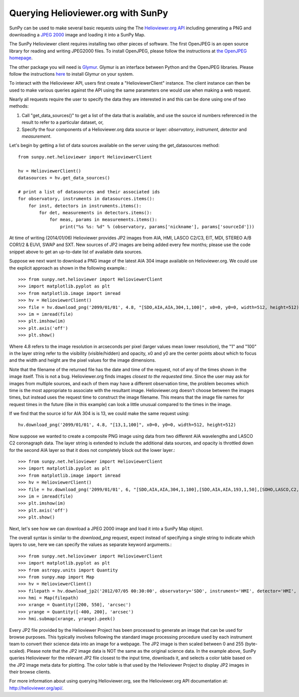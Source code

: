 -----------------------------------
Querying Helioviewer.org with SunPy
-----------------------------------
SunPy can be used to make several basic requests using the The `Helioviewer.org API <http://helioviewer.org/api/>`_
including generating a PNG and downloading a `JPEG 2000 <http://wiki.helioviewer.org/wiki/JPEG_2000>`_
image and loading it into a SunPy Map.

The SunPy Helioviewer client requires installing two other pieces of software.
The first OpenJPEG is an open source library for reading and writing JPEG2000
files.  To install OpenJPEG, please follow the instructions at `the OpenJPEG
homepage <http://www.openjpeg.org>`_.

The other package you will need is `Glymur
<https://pypi.python.org/pypi/Glymur/>`_.  Glymur is an interface
between Python and the OpenJPEG libraries.  Please follow the
instructions `here <https://glymur.readthedocs.org/en/latest/>`_ to
install Glymur on your system.

To interact with the Helioviewer API, users first create a "HelioviewerClient"
instance. The client instance can then be used to make various queries against
the API using the same parameters one would use when making a web request.

Nearly all requests require the user to specify the data they are interested in
and this can be done using one of two methods:

1. Call "get_data_sources()" to get a list of the data that is available, and use the source id numbers referenced in the result to refer to a particular dataset, or,
2. Specify the four components of a Helioviewer.org data source or layer: *observatory*, *instrument*, *detector* and *measurement*.

Let's begin by getting a list of data sources available on the server
using the get_datasources method::

    from sunpy.net.helioviewer import HelioviewerClient

    hv = HelioviewerClient()
    datasources = hv.get_data_sources()

    # print a list of datasources and their associated ids
    for observatory, instruments in datasources.items():
        for inst, detectors in instruments.items():
            for det, measurements in detectors.items():
                for meas, params in measurements.items():
                    print("%s %s: %d" % (observatory, params['nickname'], params['sourceId']))

At time of writing (2014/01/06) Helioviewer provides JP2 images from AIA, HMI, LASCO C2/C3, EIT,
MDI, STEREO A/B COR1/2 & EUVI, SWAP and SXT.  New sources of JP2 images are being added every few months;
please use the code snippet above to get an up-to-date list of available data sources.


Suppose we next want to download a PNG image of the latest
AIA 304 image available on Helioviewer.org. We could use the explicit
approach as shown in the following example.::

   >>> from sunpy.net.helioviewer import HelioviewerClient
   >>> import matplotlib.pyplot as plt
   >>> from matplotlib.image import imread
   >>> hv = HelioviewerClient()
   >>> file = hv.download_png('2099/01/01', 4.8, "[SDO,AIA,AIA,304,1,100]", x0=0, y0=0, width=512, height=512)
   >>> im = imread(file)
   >>> plt.imshow(im)
   >>> plt.axis('off')
   >>> plt.show()

Where 4.8 refers to the image resolution in arcseconds per pixel (larger values
mean lower resolution), the "1" and "100" in the layer string refer to the
visibility (visible/hidden) and opacity, x0 and y0 are the center points about
which to focus and the width and height are the pixel values for the image
dimensions.

Note that the filename of the returned file has the date and time of
the request, not of any of the times shown in the image itself.  This
is not a bug.  Helioviewer.org finds images *closest to the requested
time*.  Since the user may ask for images from multiple sources, and
each of them may have a different observation time, the problem
becomes which time is the most appropriate to associate with the
resultant image.  Helioviewer.org doesn't choose between the images
times, but instead uses the request time to construct the image
filename.  This means that the image file names for request times in
the future (like in this example) can look a little unusual compared to
the times in the image.

If we find that the source id for AIA 304 is is 13, we could make the same
request using: ::

    hv.download_png('2099/01/01', 4.8, "[13,1,100]", x0=0, y0=0, width=512, height=512)

Now suppose we wanted to create a composite PNG image using data from two
different AIA wavelengths and LASCO C2 coronagraph data. The layer string is
extended to include the additional data sources, and opacity is throttled
down for the second AIA layer so that it does not completely block out the
lower layer.::

   >>> from sunpy.net.helioviewer import HelioviewerClient
   >>> import matplotlib.pyplot as plt
   >>> from matplotlib.image import imread
   >>> hv = HelioviewerClient()
   >>> file = hv.download_png('2099/01/01', 6, "[SDO,AIA,AIA,304,1,100],[SDO,AIA,AIA,193,1,50],[SOHO,LASCO,C2,white-light,1,100]", x0=0, y0=0, width=768, height=768)
   >>> im = imread(file)
   >>> plt.imshow(im)
   >>> plt.axis('off')
   >>> plt.show()

Next, let's see how we can download a JPEG 2000 image and load it into a SunPy
Map object.

The overall syntax is similar to the *download_png* request, expect instead of
specifying a single string to indicate which layers to use, here we
can specify the values as separate keyword arguments.::

   >>> from sunpy.net.helioviewer import HelioviewerClient
   >>> import matplotlib.pyplot as plt
   >>> from astropy.units import Quantity
   >>> from sunpy.map import Map
   >>> hv = HelioviewerClient()
   >>> filepath = hv.download_jp2('2012/07/05 00:30:00', observatory='SDO', instrument='HMI', detector='HMI', measurement='continuum')
   >>> hmi = Map(filepath)
   >>> xrange = Quantity([200, 550], 'arcsec')
   >>> yrange = Quantity([-400, 200], 'arcsec')
   >>> hmi.submap(xrange, yrange).peek()

Every JP2 file provided by the Helioviewer Project has been processed to generate an image that
can be used for browse purposes.  This typically involves following the standard image processing
procedure used by each instrument team to convert their science data into an image for a webpage.
The JP2 image is then scaled between 0 and 255 (byte-scaled).  Please note that the JP2 image data
is NOT the same as the original science data.  In the example above, SunPy queries Helioviewer for
the relevant JP2 file closest to the input time, downloads it, and selects a color table based on
the JP2 image meta data for plotting.  The color table is that used by the Helioviewer Project to
display JP2 images in their browse clients.

For more information about using querying Helioviewer.org, see the Helioviewer.org
API documentation at: `http://helioviewer.org/api/ <http://helioviewer.org/api/>`__.
